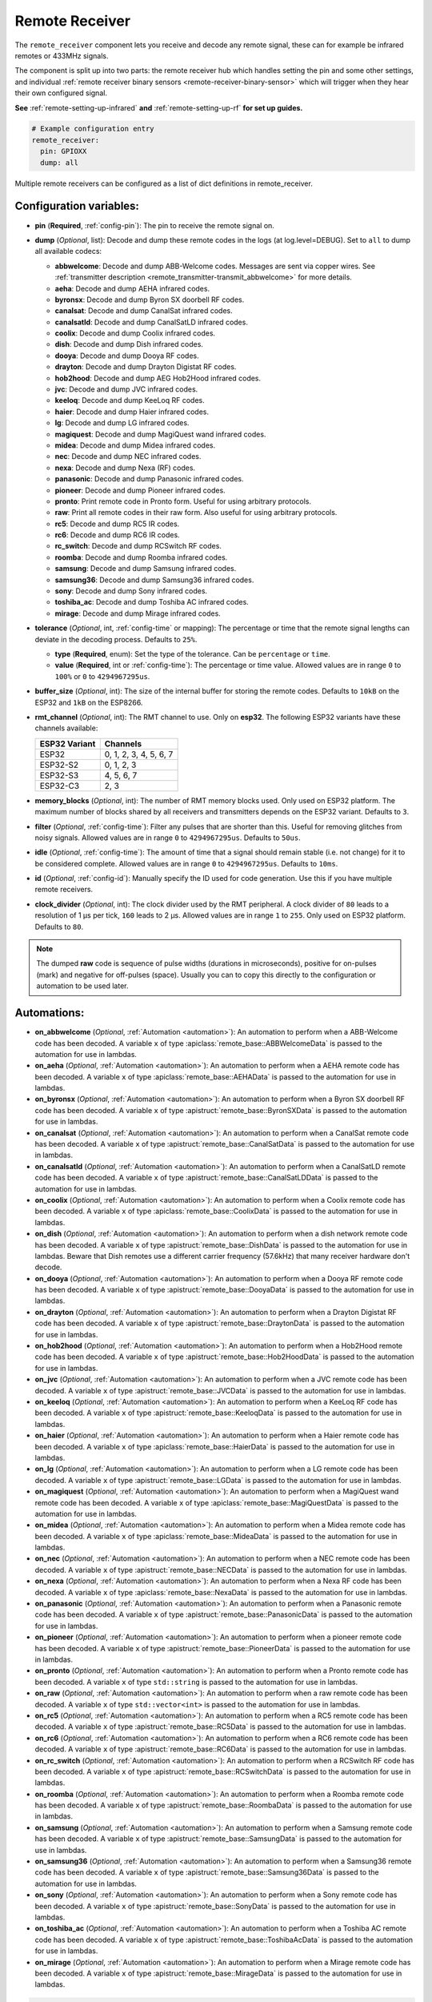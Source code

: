Remote Receiver
===============

.. seo::
    :description: Instructions for setting up remote receiver binary sensors for infrared and RF codes.
    :image: remote.svg
    :keywords: RF, infrared

The ``remote_receiver`` component lets you receive and decode any remote signal, these can
for example be infrared remotes or 433MHz signals.

The component is split up into two parts: the remote receiver hub which
handles setting the pin and some other settings, and individual
:ref:`remote receiver binary sensors <remote-receiver-binary-sensor>`
which will trigger when they hear their own configured signal.

**See** :ref:`remote-setting-up-infrared` **and** :ref:`remote-setting-up-rf` **for set up guides.**

.. code-block:: yaml

    # Example configuration entry
    remote_receiver:
      pin: GPIOXX
      dump: all

Multiple remote receivers can be configured as a list of dict definitions in remote_receiver.

Configuration variables:
------------------------

- **pin** (**Required**, :ref:`config-pin`): The pin to receive the remote signal on.
- **dump** (*Optional*, list): Decode and dump these remote codes in the logs (at log.level=DEBUG).
  Set to ``all`` to dump all available codecs:

  - **abbwelcome**: Decode and dump ABB-Welcome codes. Messages are sent via copper wires. See :ref:`transmitter description <remote_transmitter-transmit_abbwelcome>` for more details.
  - **aeha**: Decode and dump AEHA infrared codes.
  - **byronsx**: Decode and dump Byron SX doorbell RF codes.
  - **canalsat**: Decode and dump CanalSat infrared codes.
  - **canalsatld**: Decode and dump CanalSatLD infrared codes.
  - **coolix**: Decode and dump Coolix infrared codes.
  - **dish**: Decode and dump Dish infrared codes.
  - **dooya**: Decode and dump Dooya RF codes.
  - **drayton**: Decode and dump Drayton Digistat RF codes.
  - **hob2hood**: Decode and dump AEG Hob2Hood infrared codes.
  - **jvc**: Decode and dump JVC infrared codes.
  - **keeloq**: Decode and dump KeeLoq RF codes.
  - **haier**: Decode and dump Haier infrared codes.
  - **lg**: Decode and dump LG infrared codes.
  - **magiquest**: Decode and dump MagiQuest wand infrared codes.
  - **midea**: Decode and dump Midea infrared codes.
  - **nec**: Decode and dump NEC infrared codes.
  - **nexa**: Decode and dump Nexa (RF) codes.
  - **panasonic**: Decode and dump Panasonic infrared codes.
  - **pioneer**: Decode and dump Pioneer infrared codes.
  - **pronto**: Print remote code in Pronto form. Useful for using arbitrary protocols.
  - **raw**: Print all remote codes in their raw form. Also useful for using arbitrary protocols.
  - **rc5**: Decode and dump RC5 IR codes.
  - **rc6**: Decode and dump RC6 IR codes.
  - **rc_switch**: Decode and dump RCSwitch RF codes.
  - **roomba**: Decode and dump Roomba infrared codes.
  - **samsung**: Decode and dump Samsung infrared codes.
  - **samsung36**: Decode and dump Samsung36 infrared codes.
  - **sony**: Decode and dump Sony infrared codes.
  - **toshiba_ac**: Decode and dump Toshiba AC infrared codes.
  - **mirage**: Decode and dump Mirage infrared codes.

- **tolerance** (*Optional*, int, :ref:`config-time` or mapping): The percentage or time that the remote signal lengths can
  deviate in the decoding process.  Defaults to ``25%``.

  - **type** (**Required**, enum): Set the type of the tolerance. Can be ``percentage`` or ``time``.
  - **value** (**Required**, int or :ref:`config-time`): The percentage or time value. Allowed values are in range ``0`` to
    ``100%`` or ``0`` to ``4294967295us``.

- **buffer_size** (*Optional*, int): The size of the internal buffer for storing the remote codes. Defaults to ``10kB``
  on the ESP32 and ``1kB`` on the ESP8266.
- **rmt_channel** (*Optional*, int): The RMT channel to use. Only on **esp32**.
  The following ESP32 variants have these channels available:

  .. csv-table::
      :header: "ESP32 Variant", "Channels"

      "ESP32", "0, 1, 2, 3, 4, 5, 6, 7"
      "ESP32-S2", "0, 1, 2, 3"
      "ESP32-S3", "4, 5, 6, 7"
      "ESP32-C3", "2, 3"

- **memory_blocks** (*Optional*, int): The number of RMT memory blocks used. Only used on ESP32 platform. The maximum
  number of blocks shared by all receivers and transmitters depends on the ESP32 variant. Defaults to ``3``.
- **filter** (*Optional*, :ref:`config-time`): Filter any pulses that are shorter than this. Useful for removing
  glitches from noisy signals. Allowed values are in range ``0`` to ``4294967295us``. Defaults to ``50us``.
- **idle** (*Optional*, :ref:`config-time`): The amount of time that a signal should remain stable (i.e. not
  change) for it to be considered complete. Allowed values are in range ``0`` to ``4294967295us``. Defaults to ``10ms``.
- **id** (*Optional*, :ref:`config-id`): Manually specify the ID used for code generation. Use this if you have
  multiple remote receivers.
- **clock_divider** (*Optional*, int): The clock divider used by the RMT peripheral. A clock divider of ``80`` leads to
  a resolution of 1 µs per tick, ``160`` leads to 2 µs. Allowed values are in range ``1`` to ``255``. Only used on ESP32
  platform. Defaults to ``80``.

.. note::

    The dumped **raw** code is sequence of pulse widths (durations in microseconds), positive for on-pulses (mark)
    and negative for off-pulses (space). Usually you can to copy this directly to the configuration or automation to be used later.


Automations:
------------

- **on_abbwelcome** (*Optional*, :ref:`Automation <automation>`): An automation to perform when a
  ABB-Welcome code has been decoded. A variable ``x`` of type :apiclass:`remote_base::ABBWelcomeData`
  is passed to the automation for use in lambdas.
- **on_aeha** (*Optional*, :ref:`Automation <automation>`): An automation to perform when a
  AEHA remote code has been decoded. A variable ``x`` of type :apiclass:`remote_base::AEHAData`
  is passed to the automation for use in lambdas.
- **on_byronsx** (*Optional*, :ref:`Automation <automation>`): An automation to perform when a
  Byron SX doorbell RF code has been decoded. A variable ``x`` of type :apistruct:`remote_base::ByronSXData`
  is passed to the automation for use in lambdas.
- **on_canalsat** (*Optional*, :ref:`Automation <automation>`): An automation to perform when a
  CanalSat remote code has been decoded. A variable ``x`` of type :apistruct:`remote_base::CanalSatData`
  is passed to the automation for use in lambdas.
- **on_canalsatld** (*Optional*, :ref:`Automation <automation>`): An automation to perform when a
  CanalSatLD remote code has been decoded. A variable ``x`` of type :apistruct:`remote_base::CanalSatLDData`
  is passed to the automation for use in lambdas.
- **on_coolix** (*Optional*, :ref:`Automation <automation>`): An automation to perform when a
  Coolix remote code has been decoded. A variable ``x`` of type :apiclass:`remote_base::CoolixData`
  is passed to the automation for use in lambdas.
- **on_dish** (*Optional*, :ref:`Automation <automation>`): An automation to perform when a
  dish network remote code has been decoded. A variable ``x`` of type :apistruct:`remote_base::DishData`
  is passed to the automation for use in lambdas.
  Beware that Dish remotes use a different carrier frequency (57.6kHz) that many receiver hardware don't decode.
- **on_dooya** (*Optional*, :ref:`Automation <automation>`): An automation to perform when a
  Dooya RF remote code has been decoded. A variable ``x`` of type :apistruct:`remote_base::DooyaData`
  is passed to the automation for use in lambdas.
- **on_drayton** (*Optional*, :ref:`Automation <automation>`): An automation to perform when a
  Drayton Digistat RF code has been decoded. A variable ``x`` of type :apistruct:`remote_base::DraytonData`
  is passed to the automation for use in lambdas.
- **on_hob2hood** (*Optional*, :ref:`Automation <automation>`): An automation to perform when a
  Hob2Hood remote code has been decoded. A variable ``x`` of type :apistruct:`remote_base::Hob2HoodData`
  is passed to the automation for use in lambdas.
- **on_jvc** (*Optional*, :ref:`Automation <automation>`): An automation to perform when a
  JVC remote code has been decoded. A variable ``x`` of type :apistruct:`remote_base::JVCData`
  is passed to the automation for use in lambdas.
- **on_keeloq** (*Optional*, :ref:`Automation <automation>`): An automation to perform when a
  KeeLoq RF code has been decoded. A variable ``x`` of type :apistruct:`remote_base::KeeloqData`
  is passed to the automation for use in lambdas.
- **on_haier** (*Optional*, :ref:`Automation <automation>`): An automation to perform when a
  Haier remote code has been decoded. A variable ``x`` of type :apiclass:`remote_base::HaierData`
  is passed to the automation for use in lambdas.
- **on_lg** (*Optional*, :ref:`Automation <automation>`): An automation to perform when a
  LG remote code has been decoded. A variable ``x`` of type :apistruct:`remote_base::LGData`
  is passed to the automation for use in lambdas.
- **on_magiquest** (*Optional*, :ref:`Automation <automation>`): An automation to perform when a
  MagiQuest wand remote code has been decoded. A variable ``x`` of type :apiclass:`remote_base::MagiQuestData`
  is passed to the automation for use in lambdas.
- **on_midea** (*Optional*, :ref:`Automation <automation>`): An automation to perform when a
  Midea remote code has been decoded. A variable ``x`` of type :apiclass:`remote_base::MideaData`
  is passed to the automation for use in lambdas.
- **on_nec** (*Optional*, :ref:`Automation <automation>`): An automation to perform when a
  NEC remote code has been decoded. A variable ``x`` of type :apistruct:`remote_base::NECData`
  is passed to the automation for use in lambdas.
- **on_nexa** (*Optional*, :ref:`Automation <automation>`): An automation to perform when a
  Nexa RF code has been decoded. A variable ``x`` of type :apiclass:`remote_base::NexaData`
  is passed to the automation for use in lambdas.
- **on_panasonic** (*Optional*, :ref:`Automation <automation>`): An automation to perform when a
  Panasonic remote code has been decoded. A variable ``x`` of type :apistruct:`remote_base::PanasonicData`
  is passed to the automation for use in lambdas.
- **on_pioneer** (*Optional*, :ref:`Automation <automation>`): An automation to perform when a
  pioneer remote code has been decoded. A variable ``x`` of type :apistruct:`remote_base::PioneerData`
  is passed to the automation for use in lambdas.
- **on_pronto** (*Optional*, :ref:`Automation <automation>`): An automation to perform when a
  Pronto remote code has been decoded. A variable ``x`` of type ``std::string``
  is passed to the automation for use in lambdas.
- **on_raw** (*Optional*, :ref:`Automation <automation>`): An automation to perform when a
  raw remote code has been decoded. A variable ``x`` of type ``std::vector<int>``
  is passed to the automation for use in lambdas.
- **on_rc5** (*Optional*, :ref:`Automation <automation>`): An automation to perform when a
  RC5 remote code has been decoded. A variable ``x`` of type :apistruct:`remote_base::RC5Data`
  is passed to the automation for use in lambdas.
- **on_rc6** (*Optional*, :ref:`Automation <automation>`): An automation to perform when a
  RC6 remote code has been decoded. A variable ``x`` of type :apistruct:`remote_base::RC6Data`
  is passed to the automation for use in lambdas.
- **on_rc_switch** (*Optional*, :ref:`Automation <automation>`): An automation to perform when a
  RCSwitch RF code has been decoded. A variable ``x`` of type :apistruct:`remote_base::RCSwitchData`
  is passed to the automation for use in lambdas.
- **on_roomba** (*Optional*, :ref:`Automation <automation>`): An automation to perform when a
  Roomba remote code has been decoded. A variable ``x`` of type :apistruct:`remote_base::RoombaData`
  is passed to the automation for use in lambdas.
- **on_samsung** (*Optional*, :ref:`Automation <automation>`): An automation to perform when a
  Samsung remote code has been decoded. A variable ``x`` of type :apistruct:`remote_base::SamsungData`
  is passed to the automation for use in lambdas.
- **on_samsung36** (*Optional*, :ref:`Automation <automation>`): An automation to perform when a
  Samsung36 remote code has been decoded. A variable ``x`` of type :apistruct:`remote_base::Samsung36Data`
  is passed to the automation for use in lambdas.
- **on_sony** (*Optional*, :ref:`Automation <automation>`): An automation to perform when a
  Sony remote code has been decoded. A variable ``x`` of type :apistruct:`remote_base::SonyData`
  is passed to the automation for use in lambdas.
- **on_toshiba_ac** (*Optional*, :ref:`Automation <automation>`): An automation to perform when a
  Toshiba AC remote code has been decoded. A variable ``x`` of type :apistruct:`remote_base::ToshibaAcData`
  is passed to the automation for use in lambdas.
- **on_mirage** (*Optional*, :ref:`Automation <automation>`): An automation to perform when a
  Mirage remote code has been decoded. A variable ``x`` of type :apistruct:`remote_base::MirageData`
  is passed to the automation for use in lambdas.

.. code-block:: yaml

    # Example automation for decoded signals
    remote_receiver:
      ...
      on_samsung:
        then:
        - if:
            condition:
              or:
                - lambda: 'return (x.data == 0xE0E0E01F);'  # VOL+ newer type
                - lambda: 'return (x.data == 0xE0E0E01F0);' # VOL+ older type
            then:
              - ...

.. _remote-receiver-binary-sensor:

Binary Sensor
-------------

The ``remote_receiver`` binary sensor lets you track when a button on a remote control is pressed.

Each time the pre-defined signal is received, the binary sensor will briefly go ON and
then immediately OFF.

.. code-block:: yaml

    # Example configuration entry
    binary_sensor:
      - platform: remote_receiver
        name: "Panasonic Remote Input"
        panasonic:
          address: 0x4004
          command: 0x100BCBD

Configuration variables:
************************

- **receiver_id** (*Optional*, :ref:`config-id`): The remote receiver to receive the
  remote code with. Required if multiple receivers configured.
- All other options from :ref:`Binary Sensor <config-binary_sensor>`.

Remote code selection (exactly one of these has to be included):

- **abbwelcome**: Trigger on a decoded ABB-Welcome code with the given data, see the :ref:`transmitter description <remote_transmitter-transmit_abbwelcome>` for more info.

  - **source_address** (**Required**, int): The source address to trigger on.
  - **destination_address** (**Required**, int): The destination address to trigger on.
  - **three_byte_address** (**Optional**, boolean): The length of the source and destination address. ``false`` means two bytes
    and ``true`` means three bytes. Defaults to ``false``.
  - **retransmission** (**Optional**, boolean): ``true`` if the message was re-transmitted. Defaults to ``false``.
  - **message_type** (**Required**, int): The message type to trigger on.
  - **message_id** (**Optional**, int): The random message ID to trigger on, see dumper output for more info. Defaults to any ID.
  - **data** (**Optional**, 0-7 bytes list): The code to listen for. Usually you only need to copy this directly from the
    dumper output. Defaults to ``[]``

- **aeha**: Trigger on a decoded AEHA remote code with the given data.

  - **address** (**Required**, int): The address to trigger on, see dumper output for more info.
  - **data** (**Required**, 3-35 bytes list): The code to listen for, see :ref:`transmitter description <remote_transmitter-transmit_aeha>`
    for more info. Usually you only need to copy this directly from the dumper output.

- **byronsx**: Trigger on a decoded Byron SX Doorbell RF remote code with the given data.

  - **address** (**Required**, int): The 8-bit ID code to trigger on, see dumper output for more info.
  - **command** (**Optional**, int): The 4-bit command to listen for. If omitted, will match on any command.

- **canalsat**: Trigger on a decoded CanalSat remote code with the given data.

  - **device** (**Required**, int): The device to trigger on, see dumper output for more info.
  - **address** (*Optional*, int): The address (or subdevice) to trigger on, see dumper output for more info. Defaults to ``0``
  - **command** (**Required**, int): The command to listen for.

- **canalsatld**: Trigger on a decoded CanalSatLD remote code with the given data.

  - **device** (**Required**, int): The device to trigger on, see dumper output for more info.
  - **address** (*Optional*, int): The address (or subdevice) to trigger on, see dumper output for more info. Defaults to ``0``
  - **command** (**Required**, int): The command to listen for.

- **coolix**: Trigger on a decoded Coolix remote code with the given data. It is possible to directly specify a 24-bit code,
  it will be checked for a match to at least one of the two received packets. The main configuration scheme is below.

  - **first** (**Required**, uint32_t): The first 24-bit Coolix code to trigger on, see dumper output for more info.
  - **second** (*Optional*, uint32_t): The second 24-bit Coolix code to trigger on, see dumper output for more info.
    If not set, trigger on on only single non-strict packet, specified by the ``first`` parameter.

- **dish**: Trigger on a decoded Dish Network remote code with the given data.
  Beware that Dish remotes use a different carrier frequency (57.6kHz) that many receiver hardware don't decode.

  - **address** (*Optional*, int): The number of the receiver to target, between 1 and 16 inclusive. Defaults to ``1``.
  - **command** (**Required**, int): The Dish command to listen for, between 0 and 63 inclusive.

- **dooya**: Trigger on a decoded Dooya RF remote code with the given data.

  - **id** (**Required**, int): The 24-bit ID code to trigger on.
  - **channel** (**Required**, int): The 8-bit channel to listen for.
  - **button** (**Required**, int): The 4-bit button to listen for.
  - **check** (**Required**, int): The 4-bit check to listen for. Includes an indication that a button is being held down.

- **drayton**: Trigger on a decoded Drayton Digistat RF remote code with the given data.

  - **address** (**Required**, int): The 16-bit ID code to trigger on, see dumper output for more info.
  - **channel** (**Required**, int): The 7-bit switch/channel to listen for.
  - **command** (**Required**, int): The 5-bit command to listen for.

- **hob2hood**: Trigger on a decoded Hob2Hood remote code with the given data.

  - **command** (**Required**, enum): The Hob2Hood command to trigger on.

    - ``light_off``
    - ``light_on``
    - ``fan_off``
    - ``fan_low``
    - ``fan_medium``
    - ``fan_high``
    - ``fan_max``

- **jvc**: Trigger on a decoded JVC remote code with the given data.

  - **data** (**Required**, int): The JVC code to trigger on, see dumper output for more info.

- **keeloq**: Trigger on a decoded KeeLoq RF remote code with the given data.

  - **address** (**Required**, int): The 32-bit ID code to trigger on, see dumper output for more info.
  - **command** (**Required**, int): The 8-bit switch/command to listen for. If omitted, will match on any command/button.

- **haier**: Trigger on a Haier remote code with the given code.

  - **code** (**Required**, 13-bytes list): The code to listen for, see :ref:`transmitter description <remote_transmitter-transmit_haier>`
    for more info. Usually you only need to copy this directly from the dumper output.

- **lg**: Trigger on a decoded LG remote code with the given data.

  - **data** (**Required**, int): The LG code to trigger on, see dumper output for more info.
  - **nbits** (*Optional*, int): The number of bits of the remote code. Defaults to ``28``.

- **magiquest**: Trigger on a decoded MagiQuest wand remote code with the given wand ID.

  - **wand_id** (**Required**, int): The MagiQuest wand ID to trigger on, see dumper output for more info.
  - **magnitude** (*Optional*, int): The magnitude of swishes and swirls of the wand.  If omitted, will match on any activation of the wand.

- **midea**: Trigger on a Midea remote code with the given code.

  - **code** (**Required**, 5-bytes list): The code to listen for, see :ref:`transmitter description <remote_transmitter-transmit_midea>`
    for more info. Usually you only need to copy first 5 bytes directly from the dumper output.

- **nec**: Trigger on a decoded NEC remote code with the given data.

  - **address** (**Required**, int): The address to trigger on, see dumper output for more info.
  - **command** (**Required**, int): The NEC command to listen for.

- **nexa**: Trigger on a decoded Nexa RF code with the given data.

  - **device** (**Required**, int): The Nexa device code to trigger on, see dumper output for more info.
  - **group** (**Required**, int): The Nexa group code to trigger on, see dumper output for more info.
  - **state** (**Required**, int): The Nexa state code to trigger on, see dumper output for more info.
  - **channel** (**Required**, int): The Nexa channel code to trigger on, see dumper output for more info.
  - **level** (**Required**, int): The Nexa level code to trigger on, see dumper output for more info.

- **panasonic**: Trigger on a decoded Panasonic remote code with the given data.

  - **address** (**Required**, int): The address to trigger on, see dumper output for more info.
  - **command** (**Required**, int): The command.

- **pioneer**: Trigger on a decoded Pioneer remote code with the given data.

  - **rc_code_1** (**Required**, int): The remote control code to trigger on, see dumper output for more details.

- **pronto**: Trigger on a Pronto remote code with the given code.

  - **data** (**Required**, string): The code to listen for, see :ref:`transmitter description <remote_transmitter-transmit_raw>`
    for more info. Usually you only need to copy this directly from the dumper output.
  - **delta** (**Optional**, integer): This parameter allows you to manually specify the allowed difference
    between what Pronto code is specified, and what IR signal has been sent by the remote control.

- **raw**: Trigger on a raw remote code with the given code.

  - **code** (**Required**, list): The code to listen for, see :ref:`transmitter description <remote_transmitter-transmit_raw>`
    for more info. Usually you only need to copy this directly from the dumper output.

- **rc5**: Trigger on a decoded RC5 remote code with the given data.

  - **address** (**Required**, int): The address to trigger on, see dumper output for more info.
  - **command** (**Required**, int): The RC5 command to listen for.

- **rc6**: Trigger on a decoded RC6 remote code with the given data.

  - **address** (**Required**, int): The address to trigger on, see dumper output for more info.
  - **command** (**Required**, int): The RC6 command to listen for.

- **rc_switch_raw**: Trigger on a decoded RC Switch raw remote code with the given data.

  - **code** (**Required**, string): The remote code to listen for, copy this from the dumper output. To ignore a bit
    in the received data, use ``x`` at that place in the **code**.
  - **protocol** (*Optional*): The RC Switch protocol to use, see :ref:`remote_transmitter-rc_switch-protocol` for more info.

- **rc_switch_type_a**: Trigger on a decoded RC Switch Type A remote code with the given data.

  - **group** (**Required**, string): The group, binary string.
  - **device** (**Required**, string): The device in the group, binary string.
  - **state** (**Required**, boolean): The on/off state to trigger on.
  - **protocol** (*Optional*): The RC Switch protocol to use, see :ref:`remote_transmitter-rc_switch-protocol` for more info.

- **rc_switch_type_b**: Trigger on a decoded RC Switch Type B remote code with the given data.

  - **address** (**Required**, int): The address, int from 1 to 4.
  - **channel** (**Required**, int): The channel, int from 1 to 4.
  - **state** (**Required**, boolean): The on/off state to trigger on.
  - **protocol** (*Optional*): The RC Switch protocol to use, see :ref:`remote_transmitter-rc_switch-protocol` for more info.

- **rc_switch_type_c**: Trigger on a decoded RC Switch Type C remote code with the given data.

  - **family** (**Required**, string): The family. Range is ``a`` to ``p``.
  - **group** (**Required**, int): The group. Range is 1 to 4.
  - **device** (**Required**, int): The device. Range is 1 to 4.
  - **state** (**Required**, boolean): The on/off state to trigger on.
  - **protocol** (*Optional*): The RC Switch protocol to use, see :ref:`remote_transmitter-rc_switch-protocol` for more info.

- **rc_switch_type_d**: Trigger on a decoded RC Switch Type D remote code with the given data.

  - **group** (**Required**, int): The group. Range is 1 to 4.
  - **device** (**Required**, int): The device. Range is 1 to 3.
  - **state** (**Required**, boolean): The on/off state to trigger on.
  - **protocol** (*Optional*): The RC Switch protocol to use, see :ref:`remote_transmitter-rc_switch-protocol` for more info.

- **roomba**: Trigger on a decoded Roomba remote code with the given data.

  - **data** (**Required**, int): The Roomba code to trigger on, see dumper output for more info.

- **samsung**: Trigger on a decoded Samsung remote code with the given data.

  - **data** (**Required**, int): The data to trigger on, see dumper output for more info.
  - **nbits** (*Optional*, int): The number of bits of the remote code. Defaults to ``32``.

- **samsung36**: Trigger on a decoded Samsung36 remote code with the given data.

  - **address** (**Required**, int): The address to trigger on, see dumper output for more info.
  - **command** (**Required**, int): The command.

- **sony**: Trigger on a decoded Sony remote code with the given data.

  - **data** (**Required**, int): The Sony code to trigger on, see dumper output for more info.
  - **nbits** (*Optional*, int): The number of bits of the remote code. Defaults to ``12``.

- **toshiba_ac**: Trigger on a decoded Toshiba AC remote code with the given data.

  - **rc_code_1** (**Required**, int): The remote control code to trigger on, see dumper output for more details.
  - **rc_code_2** (*Optional*, int): The second part of the remote control code to trigger on, see dumper output for more details.

- **mirage**: Trigger on a Mirage remote code with the given code.

  - **code** (**Required**, 14-bytes list): The code to listen for, see :ref:`transmitter description <remote_transmitter-transmit_mirage>`
    for more info. Usually you only need to copy this directly from the dumper output.

.. note::

    The **CanalSat** and **CanalSatLD** protocols use a higher carrier frequency (56khz) and are very similar.
    Depending on the hardware used they may interfere with each other when enabled simultaneously.


.. note::

    **NEC codes**: In version 2021.12, the order of transferring bits was corrected from MSB to LSB in accordance with the NEC standard.
    Therefore, if the configuration file has come from an earlier version of ESPhome, it is necessary to reverse the order of the address
    and command bits when moving to 2021.12 or above. For example, address: 0x84ED, command: 0x13EC becomes 0xB721 and 0x37C8 respectively.


.. note::

    To capture the codes more effectively with directly connected receiver like tsop38238 you can try to use ``INPUT_PULLUP``:

    .. code-block:: yaml

        remote_receiver:
          pin:
            number: GPIOXX
            inverted: true
            mode:
              input: true
              pullup: true
          dump: all


.. note::

    For the Sonoff RF Bridge, you can bypass the EFM8BB1 microcontroller handling RF signals with
    `this hack <https://github.com/xoseperez/espurna/wiki/Hardware-Itead-Sonoff-RF-Bridge---Direct-Hack>`__
    created by the GitHub user wildwiz. Then use this configuration for the remote receiver/transmitter hubs:

    .. code-block:: yaml

        remote_receiver:
          pin: 4
          dump: all

        remote_transmitter:
          pin: 5
          carrier_duty_percent: 100%



See Also
--------

- :doc:`index`
- :doc:`/components/remote_transmitter`
- :ref:`remote-setting-up-infrared`
- :ref:`remote-setting-up-rf`
- :doc:`/components/rf_bridge`
- `RCSwitch <https://github.com/sui77/rc-switch>`__ by `Suat Özgür <https://github.com/sui77>`__
- :apiref:`remote/remote_receiver.h`
- :ghedit:`Edit`
